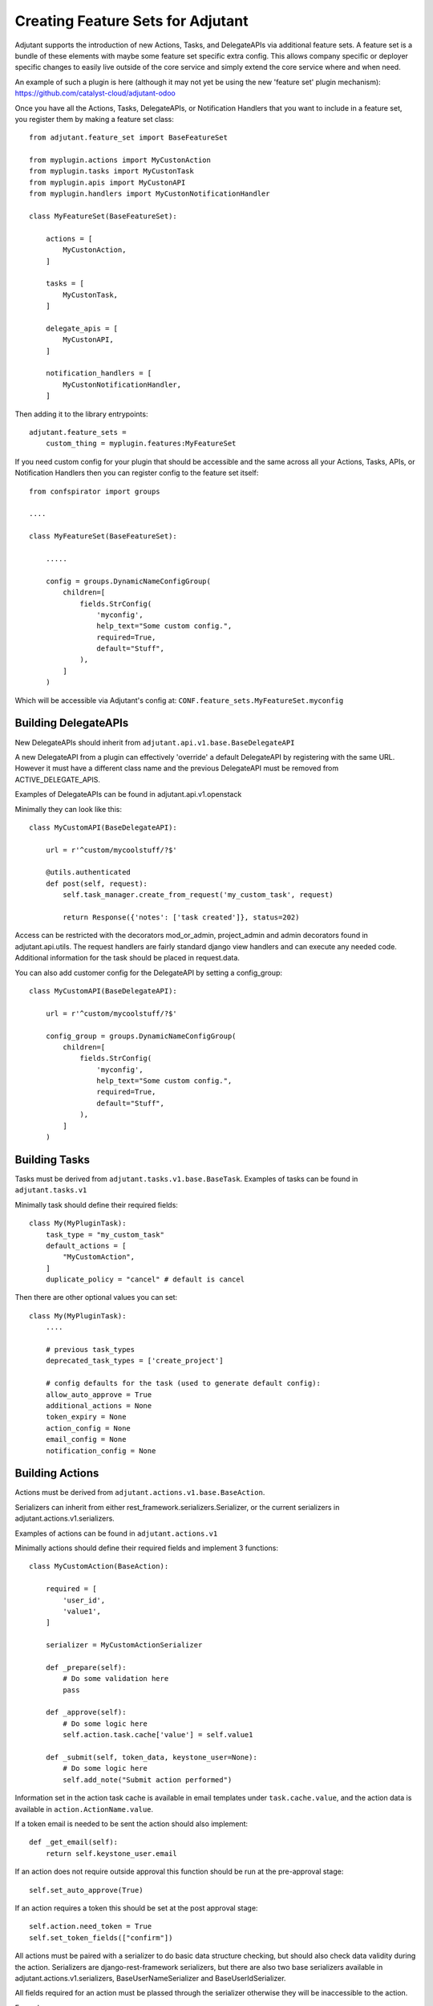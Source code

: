 ##################################
Creating Feature Sets for Adjutant
##################################

Adjutant supports the introduction of new Actions, Tasks, and DelegateAPIs
via additional feature sets. A feature set is a bundle of these elements
with maybe some feature set specific extra config. This allows company specific
or deployer specific changes to easily live outside of the core service and
simply extend the core service where and when need.

An example of such a plugin is here (although it may not yet be using the new
'feature set' plugin mechanism):
https://github.com/catalyst-cloud/adjutant-odoo


Once you have all the Actions, Tasks, DelegateAPIs, or Notification Handlers
that you want to include in a feature set, you register them by making a
feature set class::

    from adjutant.feature_set import BaseFeatureSet

    from myplugin.actions import MyCustonAction
    from myplugin.tasks import MyCustonTask
    from myplugin.apis import MyCustonAPI
    from myplugin.handlers import MyCustonNotificationHandler

    class MyFeatureSet(BaseFeatureSet):

        actions = [
            MyCustonAction,
        ]

        tasks = [
            MyCustonTask,
        ]

        delegate_apis = [
            MyCustonAPI,
        ]

        notification_handlers = [
            MyCustonNotificationHandler,
        ]


Then adding it to the library entrypoints::

    adjutant.feature_sets =
        custom_thing = myplugin.features:MyFeatureSet


If you need custom config for your plugin that should be accessible
and the same across all your Actions, Tasks, APIs, or Notification Handlers
then you can register config to the feature set itself::

    from confspirator import groups

    ....

    class MyFeatureSet(BaseFeatureSet):

        .....

        config = groups.DynamicNameConfigGroup(
            children=[
                fields.StrConfig(
                    'myconfig',
                    help_text="Some custom config.",
                    required=True,
                    default="Stuff",
                ),
            ]
        )

Which will be accessible via Adjutant's config at:
``CONF.feature_sets.MyFeatureSet.myconfig``

Building DelegateAPIs
=====================

New DelegateAPIs should inherit from ``adjutant.api.v1.base.BaseDelegateAPI``

A new DelegateAPI from a plugin can effectively 'override' a default
DelegateAPI by registering with the same URL. However it must have
a different class name and the previous DelegateAPI must be removed from
ACTIVE_DELEGATE_APIS.

Examples of DelegateAPIs can be found in adjutant.api.v1.openstack

Minimally they can look like this::

    class MyCustomAPI(BaseDelegateAPI):

        url = r'^custom/mycoolstuff/?$'

        @utils.authenticated
        def post(self, request):
            self.task_manager.create_from_request('my_custom_task', request)

            return Response({'notes': ['task created']}, status=202)

Access can be restricted with the decorators mod_or_admin, project_admin and
admin decorators found in adjutant.api.utils. The request handlers are fairly
standard django view handlers and can execute any needed code. Additional
information for the task should be placed in request.data.

You can also add customer config for the DelegateAPI by setting a
config_group::

    class MyCustomAPI(BaseDelegateAPI):

        url = r'^custom/mycoolstuff/?$'

        config_group = groups.DynamicNameConfigGroup(
            children=[
                fields.StrConfig(
                    'myconfig',
                    help_text="Some custom config.",
                    required=True,
                    default="Stuff",
                ),
            ]
        )


Building Tasks
==============

Tasks must be derived from ``adjutant.tasks.v1.base.BaseTask``. Examples
of tasks can be found in ``adjutant.tasks.v1``

Minimally task should define their required fields::

    class My(MyPluginTask):
        task_type = "my_custom_task"
        default_actions = [
            "MyCustomAction",
        ]
        duplicate_policy = "cancel" # default is cancel

Then there are other optional values you can set::

    class My(MyPluginTask):
        ....

        # previous task_types
        deprecated_task_types = ['create_project']

        # config defaults for the task (used to generate default config):
        allow_auto_approve = True
        additional_actions = None
        token_expiry = None
        action_config = None
        email_config = None
        notification_config = None


Building Actions
================

Actions must be derived from ``adjutant.actions.v1.base.BaseAction``.

Serializers can inherit from either rest_framework.serializers.Serializer, or
the current serializers in adjutant.actions.v1.serializers.

Examples of actions can be found in ``adjutant.actions.v1``

Minimally actions should define their required fields and implement 3
functions::

    class MyCustomAction(BaseAction):

        required = [
            'user_id',
            'value1',
        ]

        serializer = MyCustomActionSerializer

        def _prepare(self):
            # Do some validation here
            pass

        def _approve(self):
            # Do some logic here
            self.action.task.cache['value'] = self.value1

        def _submit(self, token_data, keystone_user=None):
            # Do some logic here
            self.add_note("Submit action performed")

Information set in the action task cache is available in email templates under
``task.cache.value``, and the action data is available in
``action.ActionName.value``.

If a token email is needed to be sent the action should also implement::

    def _get_email(self):
        return self.keystone_user.email

If an action does not require outside approval this function should be run at
the pre-approval stage::

    self.set_auto_approve(True)

If an action requires a token this should be set at the post approval stage::

    self.action.need_token = True
    self.set_token_fields(["confirm"])

All actions must be paired with a serializer to do basic data structure
checking, but should also check data validity during the action. Serializers
are django-rest-framework serializers, but there are also two base serializers
available in adjutant.actions.v1.serializers, BaseUserNameSerializer and
BaseUserIdSerializer.

All fields required for an action must be plassed through the serializer
otherwise they will be inaccessible to the action.

Example::

    from adjutant.actions.v1.serializers import BaseUserIdSerializer
    from rest_framework import serializers

    class MyCustomActionSerializer(BaseUserIdSerializer):
        value_1 = serializers.CharField()

******************************
Building Notification Handlers
******************************

Notification Handlers can also be added through a plugin::

    from adjutant.notifications.models import BaseNotificationHandler
    from adjutant.plugins import register_notification_handler

    class NewNotificationHandler(BaseNotificationHandler):

        config_group = groups.DynamicNameConfigGroup(
            children=[
                fields.BoolConfig(
                    "do_this_thing",
                    help_text="Should we do the thing?",
                    default=False,
                ),
            ]
        )

        def _notify(self, task, notification):
            conf = self.settings(task, notification)
            if conf.do_this_thing:
              # do something with the task and notification

You then need to setup the handler to be used either by default for a task,
or for a specific task::

    workflow:
        task_defaults:
            notifications:
                standard_handlers:
                    - NewNotificationHandler
                standard_handler_settings:
                    NewNotificationHandler:
                        do_this_thing: true
        tasks:
            some_task:
                notifications:
                    standard_handlers: null
                    error_handlers:
                        - NewNotificationHandler
                    error_handler_settings:
                        NewNotificationHandler:
                            do_this_thing: true


*************************************************
Using the Identity Manager, and Openstack Clients
*************************************************

The Identity Manager is designed to replace access to the Keystone Client. It
can be imported from ``adjutant.actions.user_store.IdentityManager`` .
Functions for access to some of the other Openstack Clients are in
``adjutant.actions.openstack_clients``.

This will be expanded on in future, with the IdentityManager itself also
becoming pluggable.
